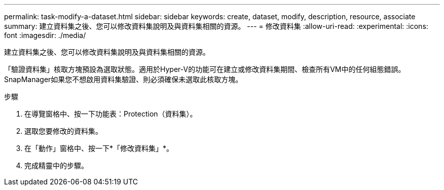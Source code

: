 ---
permalink: task-modify-a-dataset.html 
sidebar: sidebar 
keywords: create, dataset, modify, description, resource, associate 
summary: 建立資料集之後、您可以修改資料集說明及與資料集相關的資源。 
---
= 修改資料集
:allow-uri-read: 
:experimental: 
:icons: font
:imagesdir: ./media/


[role="lead"]
建立資料集之後、您可以修改資料集說明及與資料集相關的資源。

「驗證資料集」核取方塊預設為選取狀態。適用於Hyper-V的功能可在建立或修改資料集期間、檢查所有VM中的任何組態錯誤。SnapManager如果您不想啟用資料集驗證、則必須確保未選取此核取方塊。

.步驟
. 在導覽窗格中、按一下功能表：Protection（資料集）。
. 選取您要修改的資料集。
. 在「動作」窗格中、按一下*「修改資料集」*。
. 完成精靈中的步驟。

